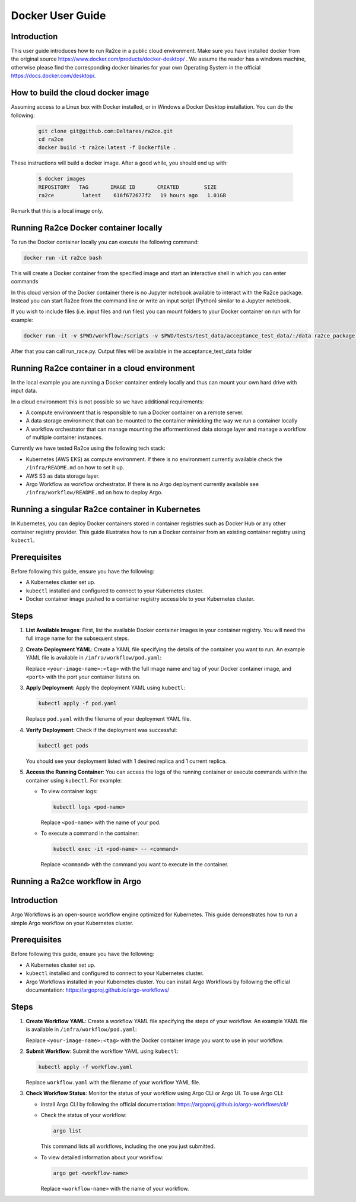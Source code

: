 .. _docker_user_guide:

Docker User Guide
==================

Introduction
---------------------------------
This user guide introduces how to run Ra2ce in a public cloud environment.
Make sure you have installed docker from the original source `<https://www.docker.com/products/docker-desktop/>`_ . 
We assume the reader has a windows machine, otherwise please find the corresponding docker binaries for your own Operating System in the official `<https://docs.docker.com/desktop/>`_. 


How to build the cloud docker image
-----------------------------------

Assuming access to a Linux box with Docker installed, or in Windows a Docker Desktop installation. You can do the 
following:

   .. code-block:: bash

      git clone git@github.com:Deltares/ra2ce.git
      cd ra2ce
      docker build -t ra2ce:latest -f Dockerfile .

These instructions will build a docker image. After a good while, you should end up with:

   .. code-block:: bash

      $ docker images
      REPOSITORY   TAG       IMAGE ID       CREATED        SIZE
      ra2ce         latest    616f672677f2   19 hours ago   1.01GB

Remark that this is a local image only.


Running Ra2ce Docker container locally
--------------------------------------

To run the Docker container locally you can execute the following command:

.. code-block:: bash
   
   docker run -it ra2ce bash

This will create a Docker container from the specified image and start an interactive shell in which you can enter commands

In this cloud version of the Docker container there is no Jupyter notebook available to interact with the Ra2ce package.
Instead you can start Ra2ce from the command line or write an input script (Python) similar to a Jupyter notebook.

If you wish to include files (i.e. input files and run files) you can mount folders to your Docker container on run with for example:

.. code-block:: bash
   
   docker run -it -v $PWD/workflow:/scripts -v $PWD/tests/test_data/acceptance_test_data/:/data ra2ce_package bash

After that you can call run_race.py. Output files will be available in the acceptance_test_data folder

Running Ra2ce container in a cloud environment
----------------------------------------------

In the local example you are running a Docker container entirely locally and thus can mount your own hard drive with input data.

In a cloud environment this is not possible so we have additional requirements:

- A compute environment that is responsible to run a Docker container on a remote server.
- A data storage environment that can be mounted to the container mimicking the way we run a container locally
- A workflow orchestrator that can manage mounting the afformentioned data storage layer and manage a workflow of multiple container instances.

Currently we have tested Ra2ce using the following tech stack:

- Kubernetes (AWS EKS) as compute environment. If there is no environment currently available check the ``/infra/README.md`` on how to set it up.
- AWS S3 as data storage layer.
- Argo Workflow as workflow orchestrator. If there is no Argo deployment currently available see ``/infra/workflow/README.md`` on how to deploy Argo.

Running a singular Ra2ce container in Kubernetes
-------------------------------------------------

In Kubernetes, you can deploy Docker containers stored in container registries such as Docker Hub or any other container registry provider. This guide illustrates how to run a Docker container from an existing container registry using ``kubectl``.

Prerequisites
-------------

Before following this guide, ensure you have the following:

- A Kubernetes cluster set up.
- ``kubectl`` installed and configured to connect to your Kubernetes cluster.
- Docker container image pushed to a container registry accessible to your Kubernetes cluster.

Steps
-----

1. **List Available Images**: First, list the available Docker container images in your container registry. You will need the full image name for the subsequent steps.

2. **Create Deployment YAML**: Create a YAML file specifying the details of the container you want to run. An example YAML file is available in ``/infra/workflow/pod.yaml``:

   Replace ``<your-image-name>:<tag>`` with the full image name and tag of your Docker container image, and ``<port>`` with the port your container listens on.

3. **Apply Deployment**: Apply the deployment YAML using ``kubectl``:

   .. code-block:: bash

      kubectl apply -f pod.yaml

   Replace ``pod.yaml`` with the filename of your deployment YAML file.

4. **Verify Deployment**: Check if the deployment was successful:

   .. code-block:: bash

      kubectl get pods

   You should see your deployment listed with 1 desired replica and 1 current replica.

5. **Access the Running Container**: You can access the logs of the running container or execute commands within the container using ``kubectl``. For example:

   - To view container logs:

     .. code-block:: bash

        kubectl logs <pod-name>

     Replace ``<pod-name>`` with the name of your pod.

   - To execute a command in the container:

     .. code-block:: bash

        kubectl exec -it <pod-name> -- <command>

     Replace ``<command>`` with the command you want to execute in the container.

Running a Ra2ce workflow in Argo
---------------------------------

Introduction
------------

Argo Workflows is an open-source workflow engine optimized for Kubernetes. This guide demonstrates how to run a simple Argo workflow on your Kubernetes cluster.

Prerequisites
-------------

Before following this guide, ensure you have the following:

- A Kubernetes cluster set up.
- ``kubectl`` installed and configured to connect to your Kubernetes cluster.
- Argo Workflows installed in your Kubernetes cluster. You can install Argo Workflows by following the official documentation: `<https://argoproj.github.io/argo-workflows/>`_

Steps
-----

1. **Create Workflow YAML**: Create a workflow YAML file specifying the steps of your workflow. An example YAML file is available in ``/infra/workflow/pod.yaml``:

   Replace ``<your-image-name>:<tag>`` with the Docker container image you want to use in your workflow.

2. **Submit Workflow**: Submit the workflow YAML using ``kubectl``:

   .. code-block:: bash

      kubectl apply -f workflow.yaml

   Replace ``workflow.yaml`` with the filename of your workflow YAML file.

3. **Check Workflow Status**: Monitor the status of your workflow using Argo CLI or Argo UI. To use Argo CLI:

   - Install Argo CLI by following the official documentation: `<https://argoproj.github.io/argo-workflows/cli/>`_
   - Check the status of your workflow:

     .. code-block:: bash

        argo list

     This command lists all workflows, including the one you just submitted.

   - To view detailed information about your workflow:

     .. code-block:: bash

        argo get <workflow-name>

     Replace ``<workflow-name>`` with the name of your workflow.